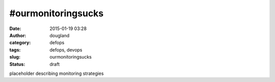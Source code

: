 #ourmonitoringsucks
###################
:date: 2015-01-19 03:28
:author: dougland
:category: defops
:tags: defops, devops
:slug: ourmonitoringsucks
:status: draft

placeholder describing monitoring strategies


